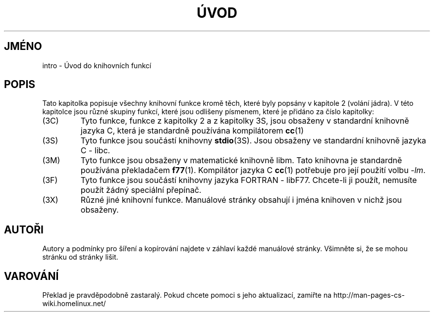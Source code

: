 .TH ÚVOD 3 "26.prosince 1996" "Linux" "Linux - příručka programátora"
.do hla cs
.do hpf hyphen.cs
.SH JMÉNO
intro \- Úvod do knihovních funkcí
.SH POPIS
Tato kapitolka popisuje všechny knihovní funkce kromě těch, které byly
popsány v kapitole 2 (volání jádra).
V této kapitolce jsou různé skupiny funkcí, které jsou odlišeny písmenem,
které je přidáno za číslo kapitolky:
.IP (3C)
Tyto funkce, funkce z kapitolky 2 a z kapitolky 3S, jsou obsaženy v
standardní knihovně jazyka C, která je standardně používána kompilátorem
.BR cc (1)
.IP (3S)
Tyto funkce jsou součástí knihovny 
.BR stdio (3S).
Jsou obsaženy ve standardní knihovně jazyka C - libc.
.IP (3M)
Tyto funkce jsou obsaženy v matematické knihovně libm. Tato knihovna je
standardně používána překladačem
.BR f77 (1).
Kompilátor jazyka C
.BR cc (1)
potřebuje pro její použití volbu \fI\-lm\fP.
.IP (3F)
Tyto funkce jsou součástí knihovny jazyka FORTRAN - libF77. Chcete-li ji
použít, nemusíte použít žádný speciální přepínač.
.IP (3X)
Různé jiné knihovní funkce. Manuálové stránky obsahují i jména knihoven v
nichž jsou obsaženy.
.SH AUTOŘI
Autory a podmínky pro šíření a kopírování najdete v záhlaví každé manuálové
stránky. Všimněte si, že se mohou stránku od stránky lišit.
.SH VAROVÁNÍ
Překlad je pravděpodobně zastaralý. Pokud chcete pomoci s jeho aktualizací, zamiřte na http://man-pages-cs-wiki.homelinux.net/
